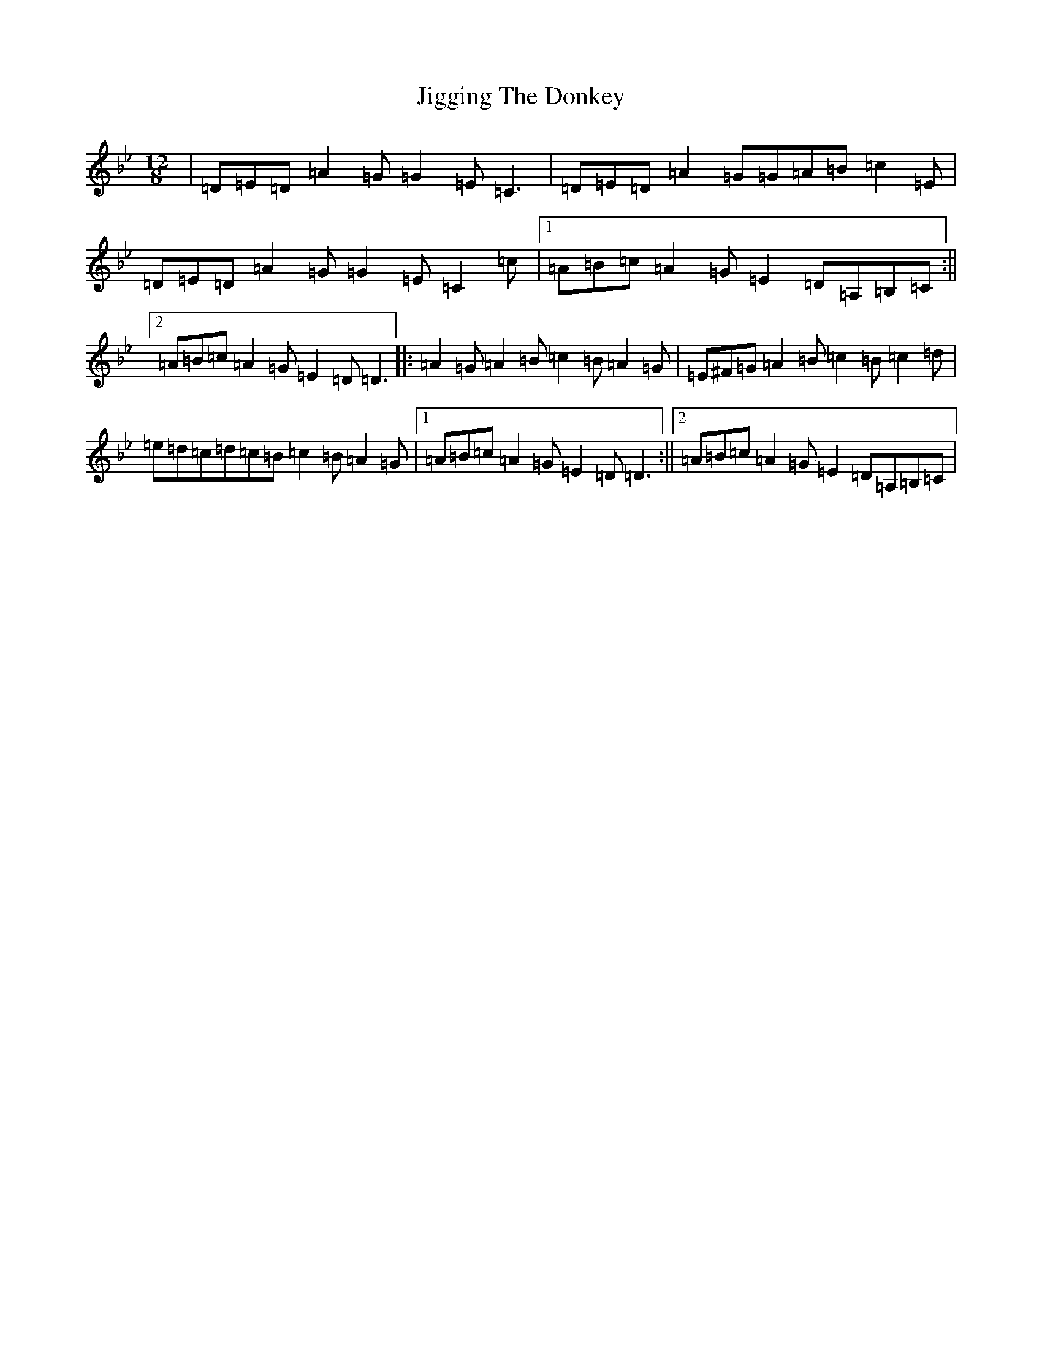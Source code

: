 X: 14702
T: Jigging The Donkey
S: https://thesession.org/tunes/1252#setting1252
Z: A Dorian
R: reel
M:12/8
L:1/8
K: C Dorian
|=D=E=D=A2=G=G2=E=C3|=D=E=D=A2=G=G=A=B=c2=E|=D=E=D=A2=G=G2=E=C2=c|1=A=B=c=A2=G=E2=D=A,=B,=C:||2=A=B=c=A2=G=E2=D=D3|:=A2=G=A2=B=c2=B=A2=G|=E^F=G=A2=B=c2=B=c2=d|=e=d=c=d=c=B=c2=B=A2=G|1=A=B=c=A2=G=E2=D=D3:||2=A=B=c=A2=G=E2=D=A,=B,=C|